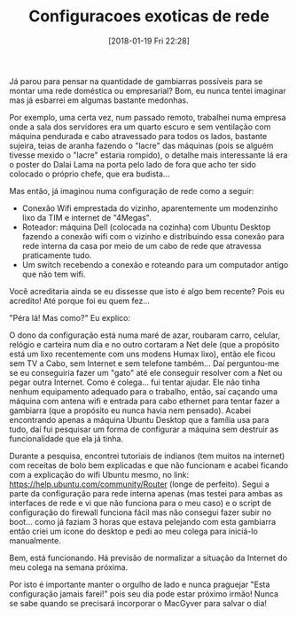 #+BLOG: perspicaz
#+POSTID: 400
#+DATE: [2018-01-19 Fri 22:28]
#+OPTIONS: toc:nil num:nil todo:nil pri:nil tags:nil ^:nil
#+PARENT:
#+CATEGORY: Uncategorized
#+TAGS:
#+DESCRIPTION:
#+TITLE: Configuracoes exoticas de rede
#+PERMALINK: configuracoes_exoticas_de_rede

J\aacute{} parou para pensar na quantidade de gambiarras poss\iacute{}veis para se montar uma rede dom\eacute{}stica ou empresarial? Bom, eu nunca tentei imaginar mas j\aacute{} esbarrei em algumas bastante medonhas.
#+HTML: <!--more Continue lendo...-->
Por exemplo, uma certa vez, num passado remoto, trabalhei numa empresa onde a sala dos servidores era um quarto escuro e sem ventila\ccedil{}\atilde{}o com m\aacute{}quina pendurada e cabo atravessado para todos os lados, bastante sujeira, teias de aranha fazendo o "lacre" das m\aacute{}quinas (pois se algu\eacute{}m tivesse mexido o "lacre" estaria rompido), o detalhe mais interessante l\aacute{} era o poster do Dalai Lama na porta pelo lado de fora que acho ter sido colocado o pr\oacute{}prio chefe, que era budista...

Mas ent\atilde{}o, j\aacute{} imaginou numa configura\ccedil{}\atilde{}o de rede como a seguir:
+ Conex\atilde{}o Wifi emprestada do vizinho, aparentemente um modenzinho lixo da TIM e internet de "4Megas".
+ Roteador: m\aacute{}quina Dell (colocada na cozinha) com Ubuntu Desktop fazendo a conex\atilde{}o wifi com o vizinho e distribuindo essa conex\atilde{}o para rede interna da casa por meio de um cabo de rede que atravessa praticamente tudo.
+ Um switch recebendo a conex\atilde{}o e roteando para um computador antigo que n\atilde{}o tem wifi.

Voc\ecirc{} acreditaria ainda se eu dissesse que isto \eacute{} algo bem recente? Pois eu acredito! At\eacute{} porque foi eu quem fez...

"P\eacute{}ra l\aacute{}! Mas como?" Eu explico:

O dono da configura\ccedil{}\atilde{}o est\aacute{} numa mar\eacute{} de azar, roubaram carro, celular, rel\oacute{}gio e carteira num dia e no outro cortaram a Net dele (que a prop\oacute{}sito est\aacute{} um lixo recentemente com uns modens Humax lixo), ent\atilde{}o ele ficou sem TV a Cabo, sem Internet e sem telefone tamb\eacute{}m... Da\iacute{} perguntou-me se eu conseguiria fazer um "gato" at\eacute{} ele conseguir resolver com a Net ou pegar outra Internet. Como \eacute{} colega... fui tentar ajudar. Ele n\atilde{}o tinha nenhum equipamento adequado para o trabalho, ent\atilde{}o, sa\iacute{} ca\ccedil{}ando uma m\aacute{}quina com antena wifi e entrada para cabo ethernet para tentar fazer a gambiarra (que a prop\oacute{}sito eu nunca havia nem pensado). Acabei encontrando apenas a m\aacute{}quina Ubuntu Desktop que a fam\iacute{}lia usa para tudo, da\iacute{} fui pesquisar um forma de configurar a m\aacute{}quina sem destruir as funcionalidade que ela j\aacute{} tinha.

Durante a pesquisa, encontrei tutoriais de indianos (tem muitos na internet) com receitas de bolo bem explicadas e que n\atilde{}o funcionam e acabei ficando com a explica\ccedil{}\atilde{}o do wifi Ubuntu mesmo, no link: https://help.ubuntu.com/community/Router (longe de perfeito). Segui a parte da configura\ccedil{}\atilde{}o para rede interna apenas (mas testei para ambas as interfaces de rede e vi que n\atilde{}o funciona para o meu caso) e o script de configura\ccedil{}\atilde{}o do firewall funciona f\aacute{}cil mas n\atilde{}o consegui fazer subir no boot... como j\aacute{} faziam 3 horas que estava pelejando com esta gambiarra ent\atilde{}o criei um \iacute{}cone do desktop e pedi ao meu colega para inici\aacute{}-lo manualmente.

Bem, est\aacute{} funcionando. H\aacute{} previs\atilde{}o de normalizar a situa\ccedil{}\atilde{}o da Internet do meu colega na semana pr\oacute{}xima.

Por isto \eacute{} importante manter o orgulho de lado e nunca praguejar "Esta configura\ccedil{}\atilde{}o jamais farei!" pois seu dia pode estar pr\oacute{}ximo irm\atilde{}o! Nunca se sabe quando se precisar\aacute{} incorporar o MacGyver para salvar o dia!
